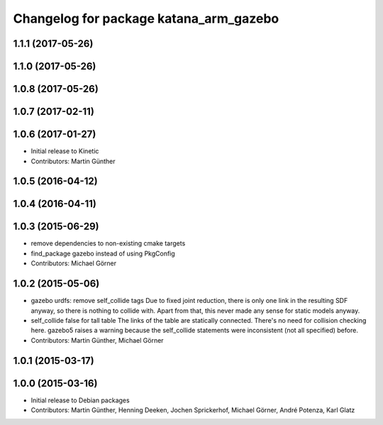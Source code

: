 ^^^^^^^^^^^^^^^^^^^^^^^^^^^^^^^^^^^^^^^
Changelog for package katana_arm_gazebo
^^^^^^^^^^^^^^^^^^^^^^^^^^^^^^^^^^^^^^^

1.1.1 (2017-05-26)
------------------

1.1.0 (2017-05-26)
------------------

1.0.8 (2017-05-26)
------------------

1.0.7 (2017-02-11)
------------------

1.0.6 (2017-01-27)
------------------
* Initial release to Kinetic
* Contributors: Martin Günther

1.0.5 (2016-04-12)
------------------

1.0.4 (2016-04-11)
------------------

1.0.3 (2015-06-29)
------------------
* remove dependencies to non-existing cmake targets
* find_package gazebo instead of using PkgConfig
* Contributors: Michael Görner

1.0.2 (2015-05-06)
------------------
* gazebo urdfs: remove self_collide tags
  Due to fixed joint reduction, there is only one link in the resulting
  SDF anyway, so there is nothing to collide with. Apart from that, this
  never made any sense for static models anyway.
* self_collide false for tall table
  The links of the table are statically connected.
  There's no need for collision checking here.
  gazebo5 raises a warning because the self_collide statements
  were inconsistent (not all specified) before.
* Contributors: Martin Günther, Michael Görner

1.0.1 (2015-03-17)
------------------

1.0.0 (2015-03-16)
------------------
* Initial release to Debian packages
* Contributors: Martin Günther, Henning Deeken, Jochen Sprickerhof, Michael Görner, André Potenza, Karl Glatz

